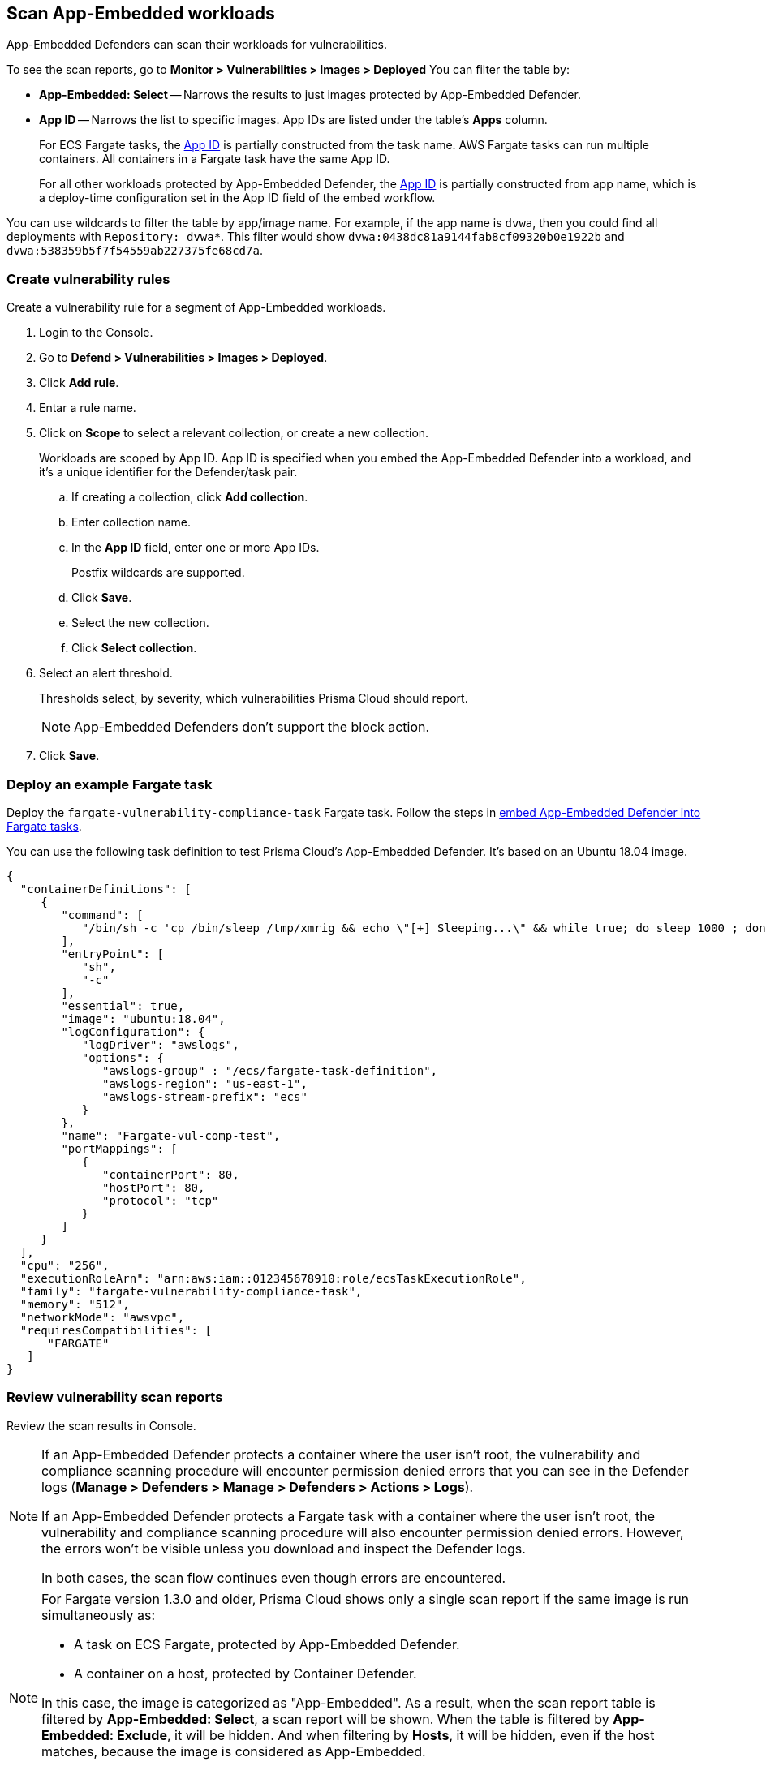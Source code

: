 [#scan-app-embedded-workloads]
== Scan App-Embedded workloads

App-Embedded Defenders can scan their workloads for vulnerabilities.

To see the scan reports, go to *Monitor > Vulnerabilities > Images > Deployed*
You can filter the table by:

* *App-Embedded: Select* -- Narrows the results to just images protected by App-Embedded Defender.
* *App ID* -- Narrows the list to specific images.
App IDs are listed under the table's *Apps* column.
+
For ECS Fargate tasks, the xref:../install/deploy-defender/app-embedded/install-app-embedded-defender-fargate.adoc#app-id-fargate[App ID] is partially constructed from the task name.
AWS Fargate tasks can run multiple containers.
All containers in a Fargate task have the same App ID.
+
For all other workloads protected by App-Embedded Defender, the xref:../install/deploy-defender/app-embedded/app-embedded.adoc#app-id[App ID] is partially constructed from app name, which is a deploy-time configuration set in the App ID field of the embed workflow.

You can use wildcards to filter the table by app/image name.
For example, if the app name is `dvwa`, then you could find all deployments with `Repository: dvwa*`.
This filter would show `dvwa:0438dc81a9144fab8cf09320b0e1922b` and `dvwa:538359b5f7f54559ab227375fe68cd7a`.


[.task]
[#create-vulnerability-rules]
=== Create vulnerability rules

Create a vulnerability rule for a segment of App-Embedded workloads.

[.procedure]
. Login to the Console.

. Go to *Defend > Vulnerabilities > Images > Deployed*.

. Click *Add rule*.

. Entar a rule name.

. Click on *Scope* to select a relevant collection, or create a new collection.
+
Workloads are scoped by App ID.
App ID is specified when you embed the App-Embedded Defender into a workload, and it's a unique identifier for the Defender/task pair.

.. If creating a collection, click *Add collection*.

.. Enter collection name.

.. In the *App ID* field, enter one or more App IDs.
+
Postfix wildcards are supported.

.. Click *Save*.

.. Select the new collection.

.. Click *Select collection*.

. Select an alert threshold.
+
Thresholds select, by severity, which vulnerabilities Prisma Cloud should report.
+
NOTE: App-Embedded Defenders don't support the block action.

. Click *Save*.


[#deploy-an-example-fargate-task]
=== Deploy an example Fargate task

Deploy the `fargate-vulnerability-compliance-task` Fargate task.
Follow the steps in xref:../install/deploy-defender/app-embedded/install-app-embedded-defender-fargate.adoc[embed App-Embedded Defender into Fargate tasks].

You can use the following task definition to test Prisma Cloud's App-Embedded Defender.
It's based on an Ubuntu 18.04 image.

[source,json]
----
{
  "containerDefinitions": [
     {
        "command": [
           "/bin/sh -c 'cp /bin/sleep /tmp/xmrig && echo \"[+] Sleeping...\" && while true; do sleep 1000 ; done'"
        ],
        "entryPoint": [
           "sh",
           "-c"
        ],
        "essential": true,
        "image": "ubuntu:18.04",
        "logConfiguration": {
           "logDriver": "awslogs",
           "options": {
              "awslogs-group" : "/ecs/fargate-task-definition",
              "awslogs-region": "us-east-1",
              "awslogs-stream-prefix": "ecs"
           }
        },
        "name": "Fargate-vul-comp-test",
        "portMappings": [
           {
              "containerPort": 80,
              "hostPort": 80,
              "protocol": "tcp"
           }
        ]
     }
  ],
  "cpu": "256",
  "executionRoleArn": "arn:aws:iam::012345678910:role/ecsTaskExecutionRole",
  "family": "fargate-vulnerability-compliance-task",
  "memory": "512",
  "networkMode": "awsvpc",
  "requiresCompatibilities": [
      "FARGATE"
   ]
}
----


[.task]
[#review-vulnerability-scan-reports]
=== Review vulnerability scan reports

Review the scan results in Console.

[NOTE]
====
// twistlock/twistlock#38342 and twistlock/twistlock#26967
If an App-Embedded Defender protects a container where the user isn't root, the vulnerability and compliance scanning procedure will encounter permission denied errors that you can see in the Defender logs (*Manage > Defenders > Manage > Defenders > Actions > Logs*).

If an App-Embedded Defender protects a Fargate task with a container where the user isn't root, the vulnerability and compliance scanning procedure will also encounter permission denied errors.
However, the errors won't be visible unless you download and inspect the Defender logs.

In both cases, the scan flow continues even though errors are encountered.
====

[NOTE]
====
For Fargate version 1.3.0 and older, Prisma Cloud shows only a single scan report if the same image is run simultaneously as:

* A task on ECS Fargate, protected by App-Embedded Defender.
* A container on a host, protected by Container Defender.

In this case, the image is categorized as "App-Embedded".
As a result, when the scan report table is filtered by *App-Embedded: Select*, a scan report will be shown.
When the table is filtered by *App-Embedded: Exclude*, it will be hidden.
And when filtering by *Hosts*, it will be hidden, even if the host matches, because the image is considered as App-Embedded.

For Fargate version 1.4.0, two separate scan reports are shown, one for App-Embedded and one for Container Defender.
====

[.procedure]
. Navigate to *Monitor > Vulnerabilities > Images > Deployed* and validate that the deployed image appears and contains vulnerabilities.

. To see all images that are related to Fargate tasks, filter the image table by *App-Embedded: Select*.
+
You can also filter the results by a specific task name or postfix wildcards.
For example, `fargate-task` or `fargate-task*`.

. Search for the `fargate-vulnerability-compliance-task` Fargate task.

. Click on the image to see more details.
+
NOTE: The *Apps* column shows a count of the number of running containers protected by App-Embedded Defender.
+
NOTE: The *Layers*, *Processes info*, *Labels*, *Runtime*, and *Trust groups* tabs aren't supported for images scanned by App-Embedded Defenders.

.. Click the *Vulnerabilities* tab to review all findings.
+
image::fargate_image_scan_result.png[width=600]

.. Review runtime information for the container.
+
Go to the *Environment > Apps* tab, and then click on the app in the table to open the App-Embedded observations.
You can bring up the same view by going directly to *Monitor > Runtime > App-Embedded observations*, and clicking on the same app.
+
image::app_embedded_scanning_observations.png[width=800]
+
The *Environment* tab shows cloud-provider metadata that App-Embedded Defender collected about the running container.
For more information about the type of cloud-provider metadata App-Embedded Defender can collect, see xref:../runtime-defense/runtime-defense-app-embedded.adoc#cloud-metadata[Monitoring workloads at runtime].
+
image::app_embedded_scanning_metadata.png[width=800]
